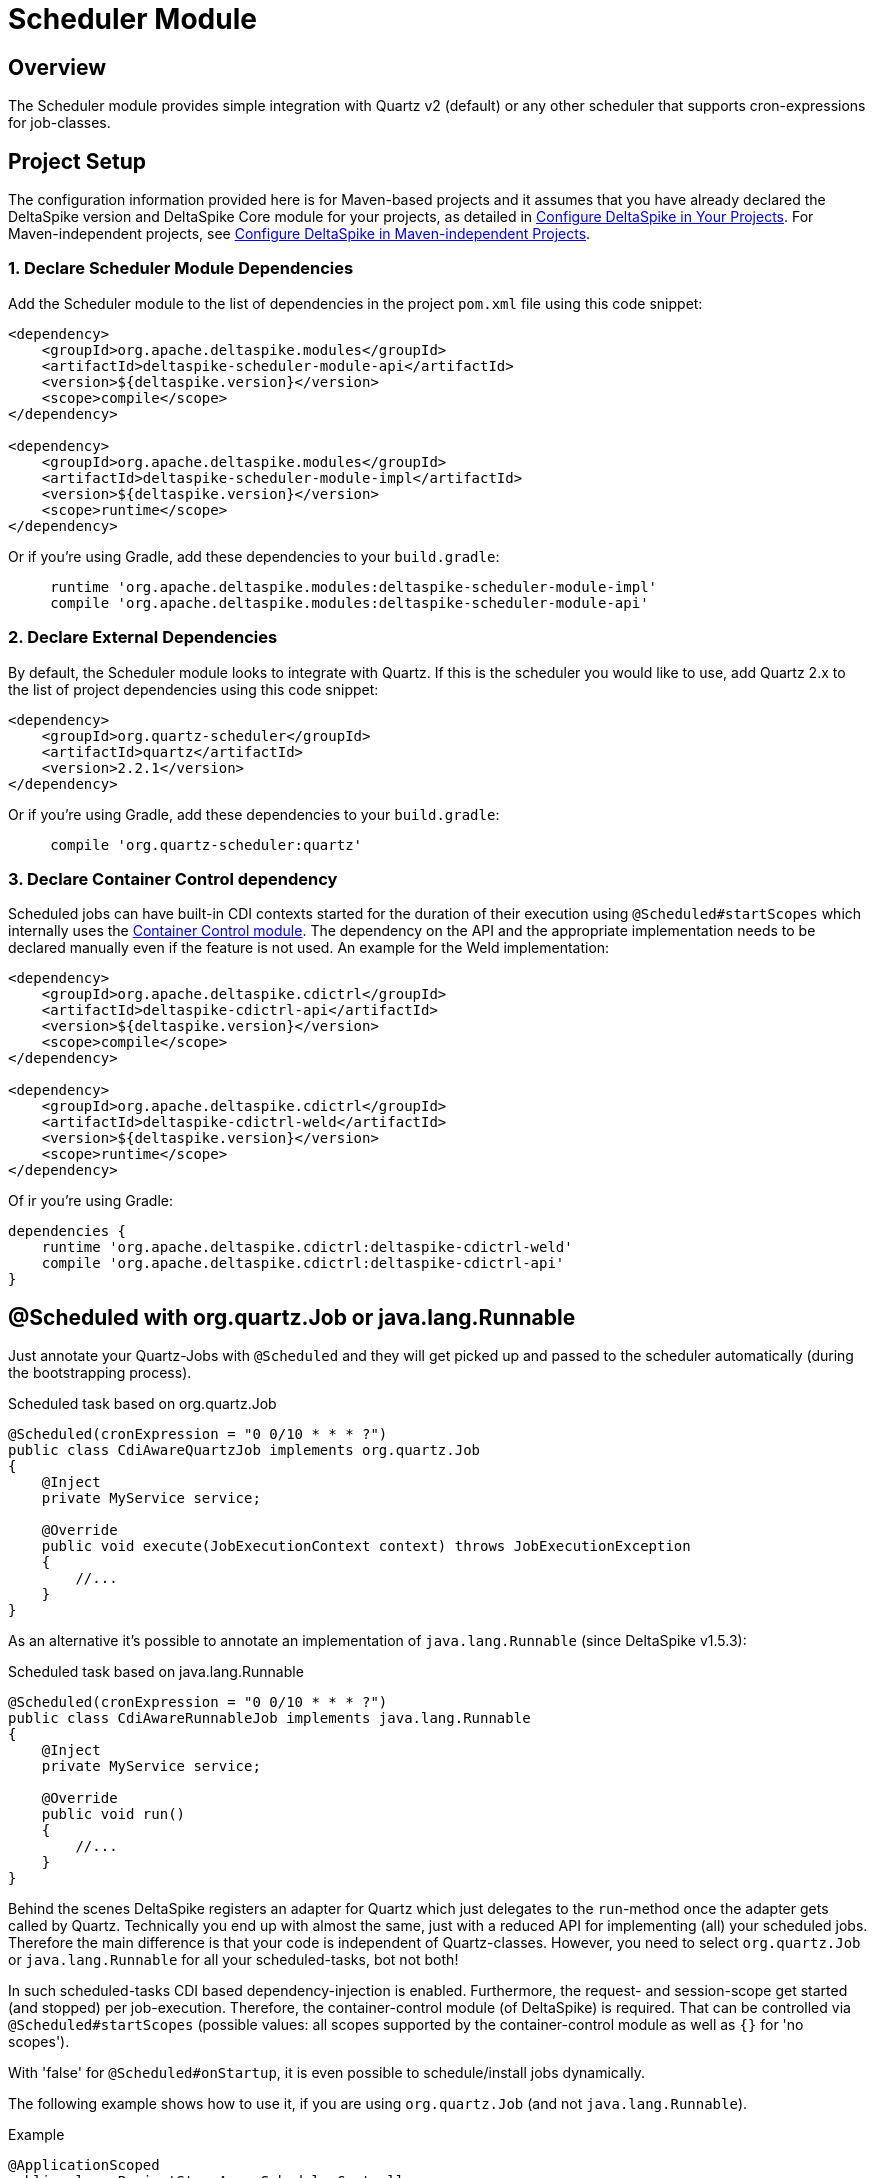 :moduledeps: core, container-control
:moduleconf: impl:org.apache.deltaspike.scheduler.impl.SchedulerBaseConfig

= Scheduler Module

:Notice: Licensed to the Apache Software Foundation (ASF) under one or more contributor license agreements. See the NOTICE file distributed with this work for additional information regarding copyright ownership. The ASF licenses this file to you under the Apache License, Version 2.0 (the "License"); you may not use this file except in compliance with the License. You may obtain a copy of the License at. http://www.apache.org/licenses/LICENSE-2.0 . Unless required by applicable law or agreed to in writing, software distributed under the License is distributed on an "AS IS" BASIS, WITHOUT WARRANTIES OR  CONDITIONS OF ANY KIND, either express or implied. See the License for the specific language governing permissions and limitations under the License.

== Overview
The Scheduler module provides simple integration with Quartz v2 (default) or any other scheduler that supports cron-expressions for job-classes.

== Project Setup
The configuration information provided here is for Maven-based projects and it assumes that you have already declared the DeltaSpike version and DeltaSpike Core module for your projects, as detailed in <<configure#, Configure DeltaSpike in Your Projects>>. For Maven-independent projects, see <<configure#config-maven-indep,Configure DeltaSpike in Maven-independent Projects>>.

=== 1. Declare Scheduler Module Dependencies
Add the Scheduler module to the list of dependencies in the project `pom.xml` file using this code snippet:

[source,xml]
----
<dependency>
    <groupId>org.apache.deltaspike.modules</groupId>
    <artifactId>deltaspike-scheduler-module-api</artifactId>
    <version>${deltaspike.version}</version>
    <scope>compile</scope>
</dependency>

<dependency>
    <groupId>org.apache.deltaspike.modules</groupId>
    <artifactId>deltaspike-scheduler-module-impl</artifactId>
    <version>${deltaspike.version}</version>
    <scope>runtime</scope>
</dependency>
----

Or if you're using Gradle, add these dependencies to your `build.gradle`:

[source]
----
     runtime 'org.apache.deltaspike.modules:deltaspike-scheduler-module-impl'
     compile 'org.apache.deltaspike.modules:deltaspike-scheduler-module-api'
----

=== 2. Declare External Dependencies

By default, the Scheduler module looks to integrate with Quartz. If this is the scheduler you would like to use, add Quartz 2.x to the list of project dependencies using this code snippet:

[source,xml]
----
<dependency>
    <groupId>org.quartz-scheduler</groupId>
    <artifactId>quartz</artifactId>
    <version>2.2.1</version>
</dependency>
----

Or if you're using Gradle, add these dependencies to your `build.gradle`:

[source]
----
     compile 'org.quartz-scheduler:quartz'
----

=== 3. Declare Container Control dependency

Scheduled jobs can have built-in CDI contexts started for the duration of their execution using `@Scheduled#startScopes` which internally uses the <<container-control#, Container Control module>>. The dependency on the API and the appropriate implementation needs to be declared manually even if the feature is not used. An example for the Weld implementation:

[source,xml]
----
<dependency>
    <groupId>org.apache.deltaspike.cdictrl</groupId>
    <artifactId>deltaspike-cdictrl-api</artifactId>
    <version>${deltaspike.version}</version>
    <scope>compile</scope>
</dependency>

<dependency>
    <groupId>org.apache.deltaspike.cdictrl</groupId>
    <artifactId>deltaspike-cdictrl-weld</artifactId>
    <version>${deltaspike.version}</version>
    <scope>runtime</scope>
</dependency>
----

Of ir you're using Gradle:

[source]
[source]
----
dependencies {
    runtime 'org.apache.deltaspike.cdictrl:deltaspike-cdictrl-weld'
    compile 'org.apache.deltaspike.cdictrl:deltaspike-cdictrl-api'
}
----

== @Scheduled with org.quartz.Job or java.lang.Runnable

Just annotate your Quartz-Jobs with `@Scheduled` and they will get
picked up and passed to the scheduler automatically (during the
bootstrapping process).

.Scheduled task based on org.quartz.Job
[source,java]
---------------------------------------------------------------------------------
@Scheduled(cronExpression = "0 0/10 * * * ?")
public class CdiAwareQuartzJob implements org.quartz.Job
{
    @Inject
    private MyService service;

    @Override
    public void execute(JobExecutionContext context) throws JobExecutionException
    {
        //...
    }
}
---------------------------------------------------------------------------------

As an alternative it's possible to annotate an implementation of `java.lang.Runnable` (since DeltaSpike v1.5.3):

.Scheduled task based on java.lang.Runnable
[source,java]
---------------------------------------------------------------------------------
@Scheduled(cronExpression = "0 0/10 * * * ?")
public class CdiAwareRunnableJob implements java.lang.Runnable
{
    @Inject
    private MyService service;

    @Override
    public void run()
    {
        //...
    }
}
---------------------------------------------------------------------------------

Behind the scenes DeltaSpike registers an adapter for Quartz which just delegates to the `run`-method once the adapter gets called by Quartz.
Technically you end up with almost the same, just with a reduced API for implementing (all) your scheduled jobs.
Therefore the main difference is that your code is independent of Quartz-classes.
However, you need to select `org.quartz.Job` or `java.lang.Runnable` for all your scheduled-tasks, bot not both!

In such scheduled-tasks CDI based dependency-injection is enabled.
Furthermore, the request- and session-scope get started (and stopped)
per job-execution. Therefore, the container-control module (of
DeltaSpike) is required. That can be controlled via
`@Scheduled#startScopes` (possible values: all scopes supported by the
container-control module as well as `{}` for 'no scopes').

With 'false' for `@Scheduled#onStartup`, it is even possible to
schedule/install jobs dynamically.

The following example shows how to use it, if you are using `org.quartz.Job` (and not `java.lang.Runnable`).

.Example
[source,java]
-------------------------------------------------------------------------------------
@ApplicationScoped
public class ProjectStageAwareSchedulerController
{
    @Inject
    private Scheduler<Job> jobScheduler;

    @Inject
    private ProjectStage projectStage; 

    public void registerJobs()
    {
        if (ProjectStage.Production.equals(this.projectStage))
        {
            //see 'false' for @Scheduled#onStartup
            this.jobScheduler.registerNewJob(ManualCdiAwareQuartzJob.class);
        }
    }

    @Scheduled(cronExpression = "0 0/10 * * * ?", onStartup = false)
    public class ManualCdiAwareQuartzJob implements org.quartz.Job
    {
        @Inject
        private MyService service;
 
        @Override
        public void execute(JobExecutionContext context) throws JobExecutionException
        {
            //...
        }
    }
}
-------------------------------------------------------------------------------------

== Configurable CRON expressions

In some cases it might be useful to configure a cron-expression e.g. per Project-Stage.
Therefore, DeltaSpike (v1.6.0+) allows to use keys instead of hardcoded expressions.

In the previous examples we had e.g. `@Scheduled(cronExpression = "0 0/10 * * * ?")`.
Instead of hardcoding it that way, it's possible to use e.g. `@Scheduled(cronExpression = "{myCronExpression}")` and
in one of the active config-sources used by DeltaSpike a concrete expression can be defined e.g. via `myCronExpression=0 0/10 * * * ?`.
Using e.g. `myCronExpression.Development=0 0/5 * * * ?` would allow to change the configured expression for Project-Stage development.

== Manual Scheduler Control

The SPI allows to control the scheduler (or integrate any other
compatible scheduler as an alternative to Quartz2)

Via standard injection like

[source,java]
------------------------------------
@Inject
private Scheduler<Job> jobScheduler;
------------------------------------

it is possible to manually start/stop the scheduler,
pause/resume/interrupt/check scheduled jobs, register jobs manually or
start a job once (without registering it permanently).

**Attention**: To use a typed injection-point and avoid deployment failure with some versions of Weld, you must use

[source,java]
------------------------------------------------------------------
public class QuartzSchedulerProducer
{
    @Produces
    @ApplicationScoped
    protected Scheduler<Job> produceScheduler(Scheduler scheduler)
    {
        return scheduler;
    }
}
------------------------------------------------------------------

or

[source,xml]
-----------------------------------------------------------------------------
<alternatives>
  <class>org.apache.deltaspike.scheduler.impl.QuartzSchedulerProducer</class>
</alternatives>
-----------------------------------------------------------------------------

== Manual scheduling

If the SPI provided by `org.apache.deltaspike.scheduler.spi.Scheduler` doesn't provide a method you are looking for,
you can use `#unwrap` to access the underlying scheduler.
Per default DeltaSpike uses an implementation of `org.quartz.Scheduler`.
Therefore, it's possible to inject `org.apache.deltaspike.scheduler.spi.Scheduler` and use it like in the following example:

[source,java]
----------------------------------------------------------------------------------------------
public class ManualJobScheduler
{
    @Inject
    private Scheduler<Job> scheduler;

    @Override
    public void scheduleJob(JobDetail jobDetail, Trigger trigger) throws SchedulerException
    {
        this.scheduler.unwrap(org.quartz.Scheduler.class).scheduleJob(jobDetail, trigger);
    }
}
----------------------------------------------------------------------------------------------

With that it's e.g. possible to schedule quartz-jobs based on the same quartz-job(-class), but with different triggers,...
Also manually scheduled jobs benefit from DeltaSpike features like the support of `@Inject` in the job-instances.

== Execute java.lang.Runnable with ManagedExecutorService

If you would like to use e.g. the `ManagedExecutorService` (with EE7+) to run the jobs,
you can provide a custom adapter by adding e.g.
`deltaspike.scheduler.runnable-adapter-class=mypackage.DelegatingJobRunnableAdapter` to `META-INF/apache-deltaspike.properties`.
Such an adapter just needs to implement `org.quartz.Job` and in case of EE7+ inject e.g. `ManagedExecutorService` as shown in the following example:

[source,java]
---------------------------------------------------------------------------------
public class DelegatingJobRunnableAdapter implements java.lang.Runnable
{
    @Resource
    private ManagedExecutorService managedExecutorService;

    @Override
    public void run()
    {
        Class<? extends Runnable> jobClass =
            ClassUtils.tryToLoadClassForName(context.getJobDetail().getKey().getName(), Runnable.class);

        Runnable runnableBean = BeanProvider.getContextualReference(jobClass);
        managedExecutorService.execute(runnableBean);
    }
}
---------------------------------------------------------------------------------

== Custom Scheduler

It is possible to replace the default integration with Quartz. Any scheduler that supports cron-expressions for job-classes can be used.
For more information, see link:https://deltaspike.apache.org/javadoc/{latestStable}/org/apache/deltaspike/scheduler/spi/Scheduler.html[Scheduler javadoc].
